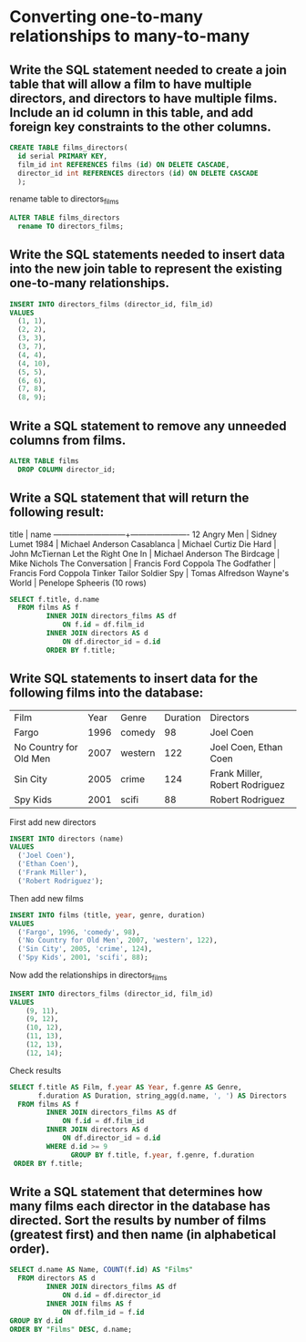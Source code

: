 * Converting one-to-many relationships to many-to-many
:PROPERTIES:
:header-args: sql :engine postgresql :dbuser nico :database films7
:END:
** Write the SQL statement needed to create a join table that will allow a film to have multiple directors, and directors to have multiple films. Include an id column in this table, and add foreign key constraints to the other columns.

#+BEGIN_SRC sql
  CREATE TABLE films_directors(
    id serial PRIMARY KEY,
    film_id int REFERENCES films (id) ON DELETE CASCADE,
    director_id int REFERENCES directors (id) ON DELETE CASCADE
    );
#+END_SRC

#+RESULTS:
| CREATE TABLE |
|--------------|
rename table to directors_films

#+BEGIN_SRC sql
  ALTER TABLE films_directors
    rename TO directors_films;
#+END_SRC

#+RESULTS:
| ALTER TABLE |
|-------------|
** Write the SQL statements needed to insert data into the new join table to represent the existing one-to-many relationships.

#+BEGIN_SRC sql
  INSERT INTO directors_films (director_id, film_id)
  VALUES
    (1, 1),
    (2, 2),
    (3, 3),
    (3, 7),
    (4, 4),
    (4, 10),
    (5, 5),
    (6, 6),
    (7, 8),
    (8, 9);
#+END_SRC

#+RESULTS:
| INSERT 0 10 |
|-------------|
** Write a SQL statement to remove any unneeded columns from films.


#+BEGIN_SRC sql
  ALTER TABLE films
    DROP COLUMN director_id;
#+END_SRC

#+RESULTS:
| ALTER TABLE |
|-------------|
** Write a SQL statement that will return the following result:

      title           |         name
---------------------------+----------------------
 12 Angry Men              | Sidney Lumet
 1984                      | Michael Anderson
 Casablanca                | Michael Curtiz
 Die Hard                  | John McTiernan
 Let the Right One In      | Michael Anderson
 The Birdcage              | Mike Nichols
 The Conversation          | Francis Ford Coppola
 The Godfather             | Francis Ford Coppola
 Tinker Tailor Soldier Spy | Tomas Alfredson
 Wayne's World             | Penelope Spheeris
(10 rows)

#+BEGIN_SRC sql
  SELECT f.title, d.name
    FROM films AS f
           INNER JOIN directors_films AS df
               ON f.id = df.film_id
           INNER JOIN directors AS d
               ON df.director_id = d.id
           ORDER BY f.title;
#+END_SRC

#+RESULTS:
| title                     | name                 |
|---------------------------+----------------------|
| 12 Angry Men              | Sidney Lumet         |
| 1984                      | Michael Anderson     |
| Casablanca                | Michael Curtiz       |
| Die Hard                  | John McTiernan       |
| Let the Right One In      | Michael Anderson     |
| The Birdcage              | Mike Nichols         |
| The Conversation          | Francis Ford Coppola |
| The Godfather             | Francis Ford Coppola |
| Tinker Tailor Soldier Spy | Tomas Alfredson      |
| Wayne's World             | Penelope Spheeris    |
** Write SQL statements to insert data for the following films into the database:

| Film                   | Year | Genre   | Duration | Directors                      |
| Fargo                  | 1996 | comedy  |       98 | Joel Coen                      |
| No Country for Old Men | 2007 | western |      122 | Joel Coen, Ethan Coen          |
| Sin City               | 2005 | crime   |      124 | Frank Miller, Robert Rodriguez |
| Spy Kids               | 2001 | scifi   |       88 | Robert Rodriguez               |

First add new directors
#+BEGIN_SRC sql
  INSERT INTO directors (name)
  VALUES
    ('Joel Coen'),
    ('Ethan Coen'),
    ('Frank Miller'),
    ('Robert Rodriguez');
#+END_SRC

#+RESULTS:
| INSERT 0 4 |
|------------|

Then add new films

#+BEGIN_SRC sql
  INSERT INTO films (title, year, genre, duration)
  VALUES
    ('Fargo', 1996, 'comedy', 98),
    ('No Country for Old Men', 2007, 'western', 122),
    ('Sin City', 2005, 'crime', 124),
    ('Spy Kids', 2001, 'scifi', 88);
#+END_SRC

#+RESULTS:
| INSERT 0 4 |
|------------|

Now add the relationships in directors_films

#+BEGIN_SRC sql
  INSERT INTO directors_films (director_id, film_id)
  VALUES
      (9, 11),
      (9, 12),
      (10, 12),
      (11, 13),
      (12, 13),
      (12, 14);
#+END_SRC

#+RESULTS:
| INSERT 0 6 |
|------------|
Check results

#+BEGIN_SRC sql
  SELECT f.title AS Film, f.year AS Year, f.genre AS Genre,
         f.duration AS Duration, string_agg(d.name, ', ') AS Directors
    FROM films AS f
           INNER JOIN directors_films AS df
               ON f.id = df.film_id
           INNER JOIN directors AS d
               ON df.director_id = d.id
           WHERE d.id >= 9
                 GROUP BY f.title, f.year, f.genre, f.duration
   ORDER BY f.title;

#+END_SRC

#+RESULTS:
| film                   | year | genre   | duration | directors                      |
|------------------------+------+---------+----------+--------------------------------|
| Fargo                  | 1996 | comedy  |       98 | Joel Coen                      |
| No Country for Old Men | 2007 | western |      122 | Joel Coen, Ethan Coen          |
| Sin City               | 2005 | crime   |      124 | Frank Miller, Robert Rodriguez |
| Spy Kids               | 2001 | scifi   |       88 | Robert Rodriguez               |
** Write a SQL statement that determines how many films each director in the database has directed. Sort the results by number of films (greatest first) and then name (in alphabetical order).


#+BEGIN_SRC sql
  SELECT d.name AS Name, COUNT(f.id) AS "Films"
    FROM directors AS d
           INNER JOIN directors_films AS df
               ON d.id = df.director_id
           INNER JOIN films AS f
               ON df.film_id = f.id
  GROUP BY d.id
  ORDER BY "Films" DESC, d.name;
#+END_SRC

#+RESULTS:
| name                 | Films |
|----------------------+-------|
| Francis Ford Coppola |     2 |
| Joel Coen            |     2 |
| Michael Anderson     |     2 |
| Robert Rodriguez     |     2 |
| Ethan Coen           |     1 |
| Frank Miller         |     1 |
| John McTiernan       |     1 |
| Michael Curtiz       |     1 |
| Mike Nichols         |     1 |
| Penelope Spheeris    |     1 |
| Sidney Lumet         |     1 |
| Tomas Alfredson      |     1 |
